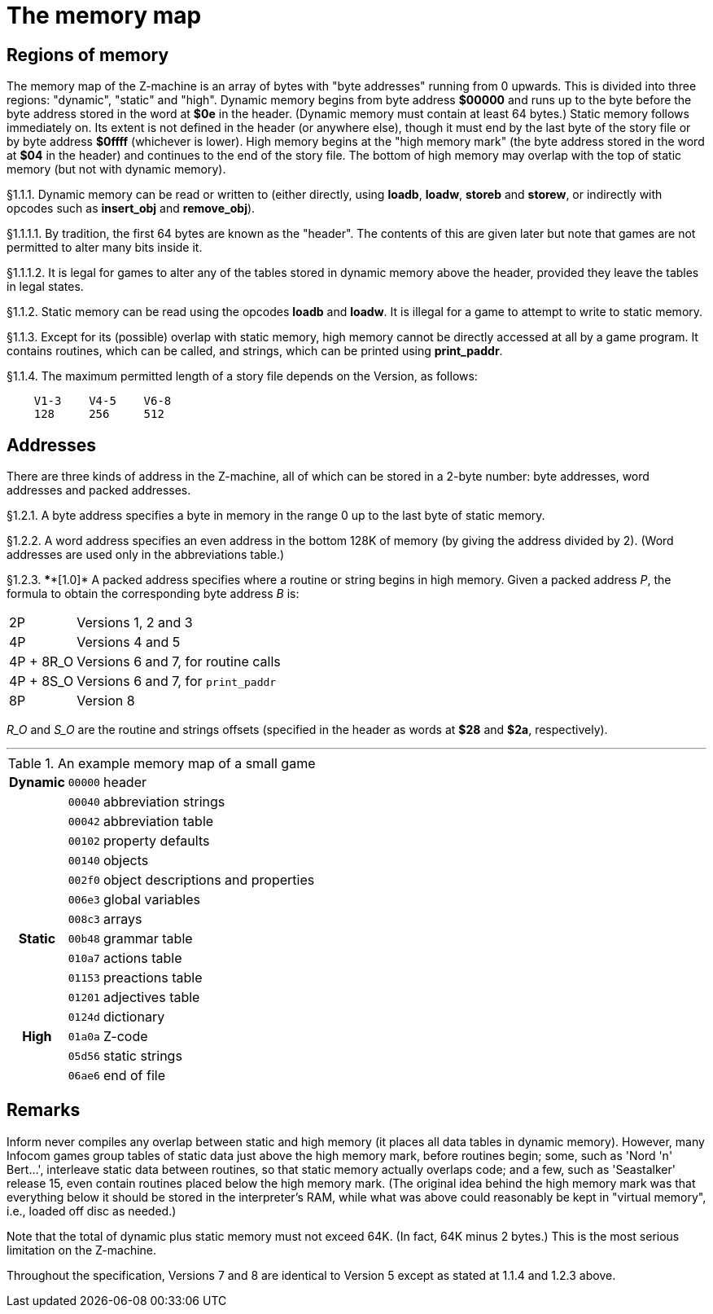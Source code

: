 [[ch.1]]
[reftext="section 1"]
= The memory map


////
1.1 link:#one[Regions of memory] /
1.2 link:#two[Addresses]
////

// [[one]]
[[s1.1]]
== Regions of memory

The memory map of the Z-machine is an array of bytes with "byte addresses" running from 0 upwards. This is divided into three regions: "dynamic", "static" and "high". Dynamic memory begins from byte address *$00000* and runs up to the byte before the byte address stored in the word at *$0e* in the header. (Dynamic memory must contain at least 64 bytes.) Static memory follows immediately on. Its extent is not defined in the header (or anywhere else), though it must end by the last byte of the story file or by byte address *$0ffff* (whichever is lower). High memory begins at the "high memory mark" (the byte address stored in the word at *$04* in the header) and continues to the end of the story file. The bottom of high memory may overlap with the top of static memory (but not with dynamic memory).

// [[section]]
[[p1.1.1]]
[.red]##§1.1.1.##
Dynamic memory can be read or written to (either directly, using *loadb*, *loadw*, *storeb* and *storew*, or indirectly with opcodes such as *insert_obj* and *remove_obj*).

// [[section-1]]
[[p1.1.1.1]]
[.red]##§1.1.1.1.##
By tradition, the first 64 bytes are known as the "header". The contents of this are given later but note that games are not permitted to alter many bits inside it.

// [[section-2]]
[[p1.1.1.2]]
[.red]##§1.1.1.2.##
It is legal for games to alter any of the tables stored in dynamic memory above the header, provided they leave the tables in legal states.

// [[section-3]]
[[p1.1.2]]
[.red]##§1.1.2.##
Static memory can be read using the opcodes *loadb* and *loadw*. It is illegal for a game to attempt to write to static memory.

// [[section-4]]
[[p1.1.3]]
[.red]##§1.1.3.##
Except for its (possible) overlap with static memory, high memory cannot be directly accessed at all by a game program. It contains routines, which can be called, and strings, which can be printed using *print_paddr*.

// [[section-5]]
[[p1.1.4]]
[.red]##§1.1.4.##
The maximum permitted length of a story file depends on the Version, as follows:

....
    V1-3    V4-5    V6-8
    128     256     512
....


// [[two]]
[[s1.2]]
== Addresses

There are three kinds of address in the Z-machine, all of which can be stored in a 2-byte number: byte addresses, word addresses and packed addresses.

// [[section-6]]
[[p1.2.1]]
[.red]##§1.2.1.##
A byte address specifies a byte in memory in the range 0 up to the last byte of static memory.

// [[section-7]]
[[p1.2.2]]
[.red]##§1.2.2.##
A word address specifies an even address in the bottom 128K of memory (by giving the address divided by 2). (Word addresses are used only in the abbreviations table.)

// [[section-8]]
[[p1.2.3]]
[.red]##§1.2.3.##
****[1.0]* A packed address specifies where a routine or string begins in high memory. Given a packed address _P_, the formula to obtain the corresponding byte address _B_ is:

[horizontal]
2P        :: Versions 1, 2 and 3
4P        :: Versions 4 and 5
4P + 8R_O :: Versions 6 and 7, for routine calls
4P + 8S_O :: Versions 6 and 7, for `print_paddr`
8P        :: Version 8

_R_O_ and _S_O_ are the routine and strings offsets (specified in the header as words at *$28* and *$2a*, respectively).

'''''

.An example memory map of a small game
[%autowidth]
[cols="d,m,d"]
|=====================================================
h| Dynamic | 00000 | header
 |         | 00040 | abbreviation strings
 |         | 00042 | abbreviation table
 |         | 00102 | property defaults
 |         | 00140 | objects
 |         | 002f0 | object descriptions and properties
 |         | 006e3 | global variables
 |         | 008c3 | arrays
h| Static  | 00b48 | grammar table
 |         | 010a7 | actions table
 |         | 01153 | preactions table
 |         | 01201 | adjectives table
 |         | 0124d | dictionary
h| High    | 01a0a | Z-code
 |         | 05d56 | static strings
 |         | 06ae6 | end of file
|=====================================================

:sectnums!:

[[remarks-01]]
== Remarks

Inform never compiles any overlap between static and high memory (it places all data tables in dynamic memory). However, many Infocom games group tables of static data just above the high memory mark, before routines begin; some, such as 'Nord 'n' Bert...', interleave static data between routines, so that static memory actually overlaps code; and a few, such as 'Seastalker' release 15, even contain routines placed below the high memory mark. (The original idea behind the high memory mark was that everything below it should be stored in the interpreter's RAM, while what was above could reasonably be kept in "virtual memory", i.e., loaded off disc as needed.)

Note that the total of dynamic plus static memory must not exceed 64K. (In fact, 64K minus 2 bytes.) This is the most serious limitation on the Z-machine.

Throughout the specification, Versions 7 and 8 are identical to Version 5 except as stated at 1.1.4 and 1.2.3 above.

:sectnums:
